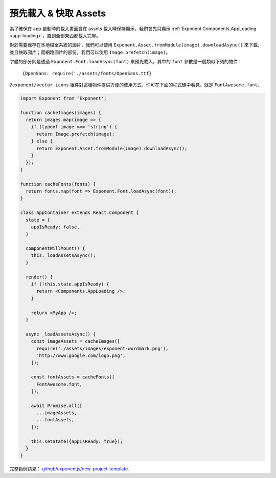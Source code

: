 .. _all-about-assets:

***************************
預先載入 & 快取 Assets
***************************

為了確保在 app 啟動時的載入畫面會在 assets 載入時保持顯示，我們會先只顯示
:ref:`Exponent.Components.AppLoading <app-loading>`，直到全部東西都載入完畢。

對於需要保存在本地檔案系統的圖片，我們可以使用  ``Exponent.Asset.fromModule(image).downloadAsync()`` 來下載、並且快取圖片；而網路圖片的部份，我們可以使用 ``Image.prefetch(image)``。

字體的部分則是透過 ``Exponent.Font.loadAsync(font)`` 來預先載入。其中的 ``font`` 參數是一個類似下列的物件：

 ``{OpenSans: require('./assets/fonts/OpenSans.ttf}``

``@exponent/vector-icons`` 組件對這種物件提供方便的使用方式，你可在下面的程式碼中看見，就是 ``FontAwesome.font``。

.. code-block:: javascript

  import Exponent from 'Exponent';

  function cacheImages(images) {
    return images.map(image => {
      if (typeof image === 'string') {
        return Image.prefetch(image);
      } else {
        return Exponent.Asset.fromModule(image).downloadAsync();
      }
    });
  }

  function cacheFonts(fonts) {
    return fonts.map(font => Exponent.Font.loadAsync(font));
  }

  class AppContainer extends React.Component {
    state = {
      appIsReady: false,
    }

    componentWillMount() {
      this._loadAssetsAsync();
    }

    render() {
      if (!this.state.appIsReady) {
        return <Components.AppLoading />;
      }

      return <MyApp />;
    }

    async _loadAssetsAsync() {
      const imageAssets = cacheImages([
        require('./assets/images/exponent-wordmark.png'),
        'http://www.google.com/logo.png',
      ]);

      const fontAssets = cacheFonts([
        FontAwesome.font,
      ]);

      await Promise.all([
        ...imageAssets,
        ...fontAssets,
      ]);

      this.setState({appIsReady: true});
    }
  }

完整範例請見： `github/exponentjs/new-project-template <https://github.com/exponentjs/new-project-template/blob/9c5f99efa9afcbefdadefe752ea350cc378c0f0d/main.js>`_.
